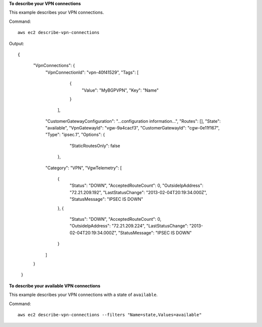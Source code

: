 **To describe your VPN connections**

This example describes your VPN connections.

Command::

  aws ec2 describe-vpn-connections

Output::

{
      "VpnConnections": {
          "VpnConnectionId": "vpn-40f41529",
          "Tags": [
                {
                    "Value": "MyBGPVPN", 
                    "Key": "Name"
                }
            ],
          "CustomerGatewayConfiguration": "...configuration information...",
          "Routes": [],
          "State": "available",
          "VpnGatewayId": "vgw-9a4cacf3",
          "CustomerGatewayId": "cgw-0e11f167",
          "Type": "ipsec.1",
          "Options": {
                "StaticRoutesOnly": false
            },
          "Category": "VPN",
          "VgwTelemetry": [
              {
                  "Status": "DOWN",
                  "AcceptedRouteCount": 0,
                  "OutsideIpAddress": "72.21.209.192",
                  "LastStatusChange": "2013-02-04T20:19:34.000Z",
                  "StatusMessage": "IPSEC IS DOWN"
              },
              {
                  "Status": "DOWN",
                  "AcceptedRouteCount": 0,
                  "OutsideIpAddress": "72.21.209.224",
                  "LastStatusChange": "2013-02-04T20:19:34.000Z",
                  "StatusMessage": "IPSEC IS DOWN"
              }
          ]
      }
  }
  
**To describe your available VPN connections**

This example describes your VPN connections with a state of ``available``.

Command::

  aws ec2 describe-vpn-connections --filters "Name=state,Values=available"
